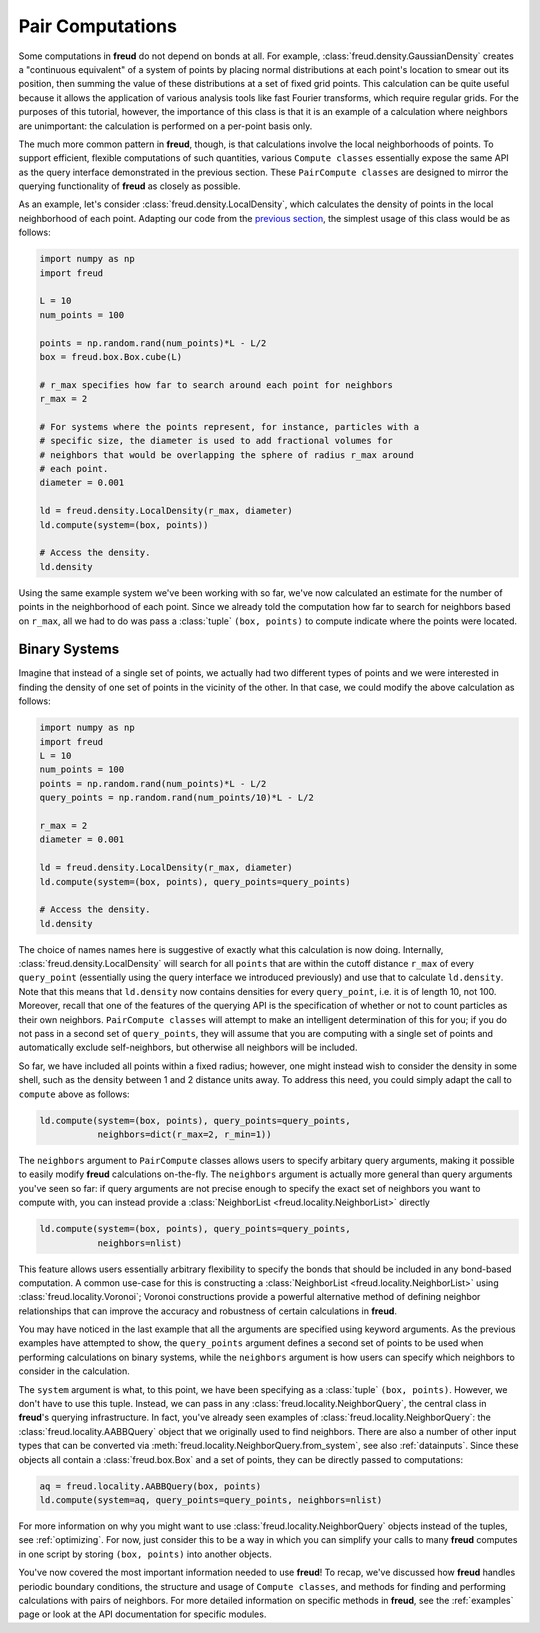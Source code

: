 .. _paircompute:

=================
Pair Computations
=================

Some computations in **freud** do not depend on bonds at all.
For example, :class:`freud.density.GaussianDensity` creates a "continuous equivalent" of a system of points by placing normal distributions at each point's location to smear out its position, then summing the value of these distributions at a set of fixed grid points.
This calculation can be quite useful because it allows the application of various analysis tools like fast Fourier transforms, which require regular grids.
For the purposes of this tutorial, however, the importance of this class is that it is an example of a calculation where neighbors are unimportant: the calculation is performed on a per-point basis only.

The much more common pattern in **freud**, though, is that calculations involve the local neighborhoods of points.
To support efficient, flexible computations of such quantities, various ``Compute classes`` essentially expose the same API as the query interface demonstrated in the previous section.
These ``PairCompute classes`` are designed to mirror the querying functionality of **freud** as closely as possible.

As an example, let's consider :class:`freud.density.LocalDensity`, which calculates the density of points in the local neighborhood of each point.
Adapting our code from the `previous section <neighborfinding>`_, the simplest usage of this class would be as follows:

.. code-block:: python

    import numpy as np
    import freud

    L = 10
    num_points = 100

    points = np.random.rand(num_points)*L - L/2
    box = freud.box.Box.cube(L)

    # r_max specifies how far to search around each point for neighbors
    r_max = 2

    # For systems where the points represent, for instance, particles with a
    # specific size, the diameter is used to add fractional volumes for
    # neighbors that would be overlapping the sphere of radius r_max around
    # each point.
    diameter = 0.001

    ld = freud.density.LocalDensity(r_max, diameter)
    ld.compute(system=(box, points))

    # Access the density.
    ld.density

Using the same example system we've been working with so far, we've now calculated an estimate for the number of points in the neighborhood of each point.
Since we already told the computation how far to search for neighbors based on ``r_max``, all we had to do was pass a :class:`tuple` ``(box, points)`` to compute indicate where the points were located.

Binary Systems
==============

Imagine that instead of a single set of points, we actually had two different types of points and we were interested in finding the density of one set of points in the vicinity of the other.
In that case, we could modify the above calculation as follows:


.. code-block:: python

    import numpy as np
    import freud
    L = 10
    num_points = 100
    points = np.random.rand(num_points)*L - L/2
    query_points = np.random.rand(num_points/10)*L - L/2

    r_max = 2
    diameter = 0.001

    ld = freud.density.LocalDensity(r_max, diameter)
    ld.compute(system=(box, points), query_points=query_points)

    # Access the density.
    ld.density

The choice of names names here is suggestive of exactly what this calculation is now doing.
Internally, :class:`freud.density.LocalDensity` will search for all ``points`` that are within the cutoff distance ``r_max`` of every ``query_point`` (essentially using the query interface we introduced previously) and use that to calculate ``ld.density``.
Note that this means that ``ld.density`` now contains densities for every ``query_point``, i.e. it is of length 10, not 100.
Moreover, recall that one of the features of the querying API is the specification of whether or not to count particles as their own neighbors.
``PairCompute classes`` will attempt to make an intelligent determination of this for you; if you do not pass in a second set of ``query_points``, they will assume that you are computing with a single set of points and automatically exclude self-neighbors, but otherwise all neighbors will be included.

So far, we have included all points within a fixed radius; however, one might instead wish to consider the density in some shell, such as the density between 1 and 2 distance units away.
To address this need, you could simply adapt the call to ``compute`` above as follows:

.. code-block:: python

    ld.compute(system=(box, points), query_points=query_points,
               neighbors=dict(r_max=2, r_min=1))

The ``neighbors`` argument to ``PairCompute`` classes allows users to specify arbitary query arguments, making it possible to easily modify **freud** calculations on-the-fly.
The ``neighbors`` argument is actually more general than query arguments you've seen so far: if query arguments are not precise enough to specify the exact set of neighbors you want to compute with, you can instead provide a :class:`NeighborList <freud.locality.NeighborList>` directly

.. code-block:: python

    ld.compute(system=(box, points), query_points=query_points,
               neighbors=nlist)

This feature allows users essentially arbitrary flexibility to specify the bonds that should be included in any bond-based computation.
A common use-case for this is constructing a :class:`NeighborList <freud.locality.NeighborList>` using :class:`freud.locality.Voronoi`; Voronoi constructions provide a powerful alternative method of defining neighbor relationships that can improve the accuracy and robustness of certain calculations in **freud**.

You may have noticed in the last example that all the arguments are specified using keyword arguments.
As the previous examples have attempted to show, the ``query_points`` argument defines a second set of points to be used when performing calculations on binary systems, while the ``neighbors`` argument is how users can specify which neighbors to consider in the calculation.

The ``system`` argument is what, to this point, we have been specifying as a :class:`tuple` ``(box, points)``.
However, we don't have to use this tuple.
Instead, we can pass in any :class:`freud.locality.NeighborQuery`, the central class in **freud**'s querying infrastructure.
In fact, you've already seen examples of :class:`freud.locality.NeighborQuery`: the :class:`freud.locality.AABBQuery` object that we originally used to find neighbors.
There are also a number of other input types that can be converted via :meth:`freud.locality.NeighborQuery.from_system`, see also :ref:`datainputs`.
Since these objects all contain a :class:`freud.box.Box` and a set of points, they can be directly passed to computations:

.. code-block:: python

    aq = freud.locality.AABBQuery(box, points)
    ld.compute(system=aq, query_points=query_points, neighbors=nlist)

For more information on why you might want to use :class:`freud.locality.NeighborQuery` objects instead of the tuples, see :ref:`optimizing`.
For now, just consider this to be a way in which you can simplify your calls to many **freud** computes in one script by storing ``(box, points)`` into another objects.

You've now covered the most important information needed to use **freud**!
To recap, we've discussed how **freud** handles periodic boundary conditions, the structure and usage of ``Compute classes``, and methods for finding and performing calculations with pairs of neighbors.
For more detailed information on specific methods in **freud**, see the :ref:`examples` page or look at the API documentation for specific modules.
